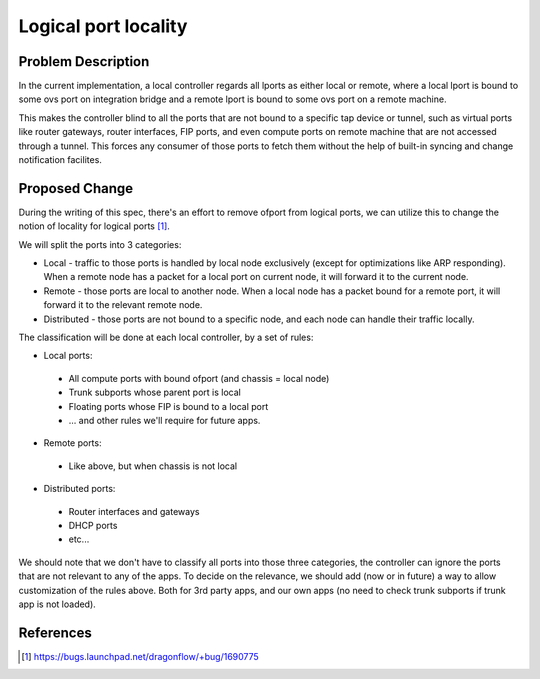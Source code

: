 
..
 This work is licensed under a Creative Commons Attribution 3.0 Unported
 License.

 http://creativecommons.org/licenses/by/3.0/legalcode

=====================
Logical port locality
=====================

Problem Description
===================

In the current implementation, a local controller regards all lports as either
local or remote, where a local lport is bound to some ovs port on integration
bridge and a remote lport is bound to some ovs port on a remote machine.

This makes the controller blind to all the ports that are not bound to a
specific tap device or tunnel, such as virtual ports like router gateways,
router interfaces, FIP ports, and even compute ports on remote machine that are
not accessed through a tunnel. This forces any consumer of those ports to
fetch them without the help of built-in syncing and change notification
facilites.

Proposed Change
===============

During the writing of this spec, there's an effort to remove ofport from
logical ports, we can utilize this to change the notion of locality for logical
ports [1]_.

We will split the ports into 3 categories:

* Local - traffic to those ports is handled by local node exclusively (except
  for optimizations like ARP responding). When a remote node has a packet for
  a local port on current node, it will forward it to the current node.
* Remote - those ports are local to another node. When a local node has a
  packet bound for a remote port, it will forward it to the relevant remote
  node.
* Distributed - those ports are not bound to a specific node, and each node
  can handle their traffic locally.

The classification will be done at each local controller, by a set of rules:

* Local ports:

 * All compute ports with bound ofport (and chassis = local node)
 * Trunk subports whose parent port is local
 * Floating ports whose FIP is bound to a local port
 * ... and other rules we'll require for future apps.

* Remote ports:

 * Like above, but when chassis is not local

* Distributed ports:

 * Router interfaces and gateways
 * DHCP ports
 * etc...

We should note that we don't have to classify all ports into those three
categories, the controller can ignore the ports that are not relevant to any
of the apps. To decide on the relevance, we should add (now or in future) a way
to allow customization of the rules above. Both for 3rd party apps, and our own
apps (no need to check trunk subports if trunk app is not loaded).

References
==========

.. [1] https://bugs.launchpad.net/dragonflow/+bug/1690775
